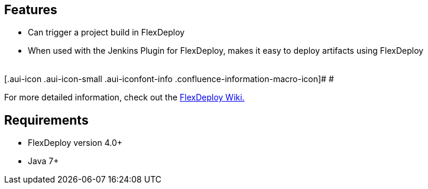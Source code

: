 [[FlexDeployPlugin-Features]]
== Features

* Can trigger a project build in FlexDeploy
* When used with the Jenkins Plugin for FlexDeploy, makes it easy to
deploy artifacts using FlexDeploy +
 +

[.aui-icon .aui-icon-small .aui-iconfont-info .confluence-information-macro-icon]#
#

For more detailed information, check out the
https://flexagon.atlassian.net/wiki/display/FD403/Jenkins[FlexDeploy
Wiki.]

[[FlexDeployPlugin-Requirements]]
== Requirements

* FlexDeploy version 4.0+
* Java 7+
